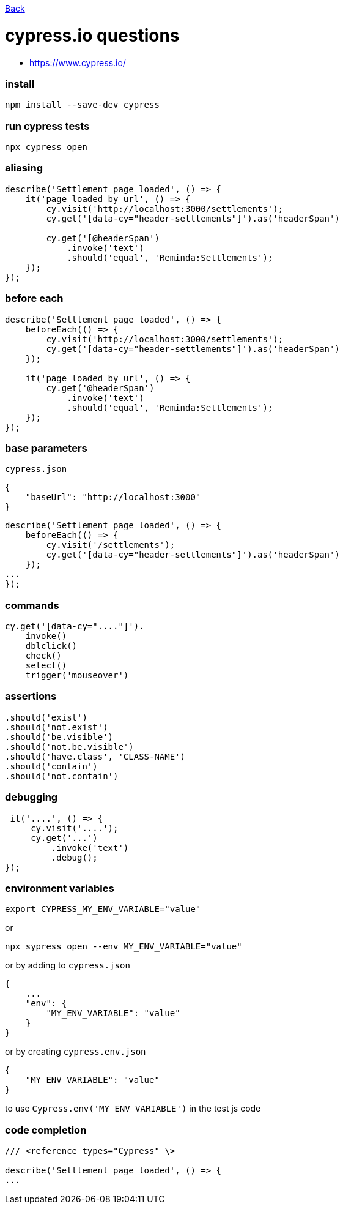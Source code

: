link:../README.md[Back]

= cypress.io questions =

 - https://www.cypress.io/

### install ###

```bash
npm install --save-dev cypress
```

### run cypress tests ###

```bash
npx cypress open
```

### aliasing ###

```js
describe('Settlement page loaded', () => {
    it('page loaded by url', () => {
        cy.visit('http://localhost:3000/settlements');
        cy.get('[data-cy="header-settlements"]').as('headerSpan')

        cy.get('[@headerSpan')
            .invoke('text')
            .should('equal', 'Reminda:Settlements');
    });
});
```

### before each ###

```js
describe('Settlement page loaded', () => {
    beforeEach(() => {
        cy.visit('http://localhost:3000/settlements');
        cy.get('[data-cy="header-settlements"]').as('headerSpan')
    });

    it('page loaded by url', () => {
        cy.get('@headerSpan')
            .invoke('text')
            .should('equal', 'Reminda:Settlements');
    });
});
```

### base parameters ###

`cypress.json`

```js
{
    "baseUrl": "http://localhost:3000"
}
```

```js
describe('Settlement page loaded', () => {
    beforeEach(() => {
        cy.visit('/settlements');
        cy.get('[data-cy="header-settlements"]').as('headerSpan')
    });
...
});
```

### commands ###

```js
cy.get('[data-cy="...."]').
    invoke()
    dblclick()
    check()
    select()
    trigger('mouseover')
```

### assertions ###

```js
.should('exist')
.should('not.exist')
.should('be.visible')
.should('not.be.visible')
.should('have.class', 'CLASS-NAME')
.should('contain')
.should('not.contain')
```

### debugging ###

```js
 it('....', () => {
     cy.visit('....');
     cy.get('...')
         .invoke('text')
         .debug();
});
```

### environment variables ###

```bash
export CYPRESS_MY_ENV_VARIABLE="value"
```
or

```bash
npx sypress open --env MY_ENV_VARIABLE="value"
```

or by adding to `cypress.json`

```js
{
    ...
    "env": {
        "MY_ENV_VARIABLE": "value"
    }
}
```

or by creating `cypress.env.json`

```js
{
    "MY_ENV_VARIABLE": "value"
}
```

to use `Cypress.env('MY_ENV_VARIABLE')` in the test js code

### code completion ###

```js
/// <reference types="Cypress" \>

describe('Settlement page loaded', () => {
...
```
